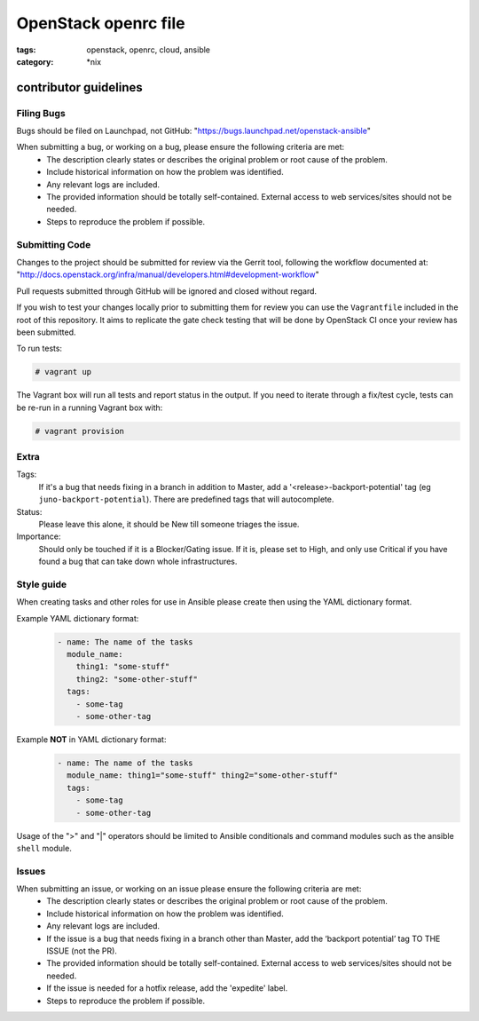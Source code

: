 OpenStack openrc file
#####################
:tags: openstack, openrc, cloud, ansible
:category: \*nix

contributor guidelines
^^^^^^^^^^^^^^^^^^^^^^

Filing Bugs
-----------

Bugs should be filed on Launchpad, not GitHub: "https://bugs.launchpad.net/openstack-ansible"


When submitting a bug, or working on a bug, please ensure the following criteria are met:
    * The description clearly states or describes the original problem or root cause of the problem.
    * Include historical information on how the problem was identified.
    * Any relevant logs are included.
    * The provided information should be totally self-contained. External access to web services/sites should not be needed.
    * Steps to reproduce the problem if possible.


Submitting Code
---------------

Changes to the project should be submitted for review via the Gerrit tool, following
the workflow documented at: "http://docs.openstack.org/infra/manual/developers.html#development-workflow"

Pull requests submitted through GitHub will be ignored and closed without regard.

If you wish to test your changes locally prior to submitting them for review
you can use the ``Vagrantfile`` included in the root of this repository. It
aims to replicate the gate check testing that will be done by OpenStack CI
once your review has been submitted.

To run tests:

.. code-block:: shell-session

        # vagrant up

The Vagrant box will run all tests and report status in the output. If you
need to iterate through a fix/test cycle, tests can be re-run in a running
Vagrant box with:

.. code-block:: shell-session

        # vagrant provision

Extra
-----

Tags:
    If it's a bug that needs fixing in a branch in addition to Master, add a '\<release\>-backport-potential' tag (eg ``juno-backport-potential``).  There are predefined tags that will autocomplete.

Status:
    Please leave this alone, it should be New till someone triages the issue.

Importance:
    Should only be touched if it is a Blocker/Gating issue. If it is, please set to High, and only use Critical if you have found a bug that can take down whole infrastructures.


Style guide
-----------

When creating tasks and other roles for use in Ansible please create then using the YAML dictionary format.

Example YAML dictionary format:
    .. code-block:: yaml

        - name: The name of the tasks
          module_name:
            thing1: "some-stuff"
            thing2: "some-other-stuff"
          tags:
            - some-tag
            - some-other-tag


Example **NOT** in YAML dictionary format:
    .. code-block:: yaml

        - name: The name of the tasks
          module_name: thing1="some-stuff" thing2="some-other-stuff"
          tags:
            - some-tag
            - some-other-tag


Usage of the ">" and "|" operators should be limited to Ansible conditionals and command modules such as the ansible ``shell`` module.


Issues
------

When submitting an issue, or working on an issue please ensure the following criteria are met:
    * The description clearly states or describes the original problem or root cause of the problem.
    * Include historical information on how the problem was identified.
    * Any relevant logs are included.
    * If the issue is a bug that needs fixing in a branch other than Master, add the ‘backport potential’ tag TO THE ISSUE (not the PR).
    * The provided information should be totally self-contained. External access to web services/sites should not be needed.
    * If the issue is needed for a hotfix release, add the 'expedite' label.
    * Steps to reproduce the problem if possible.
